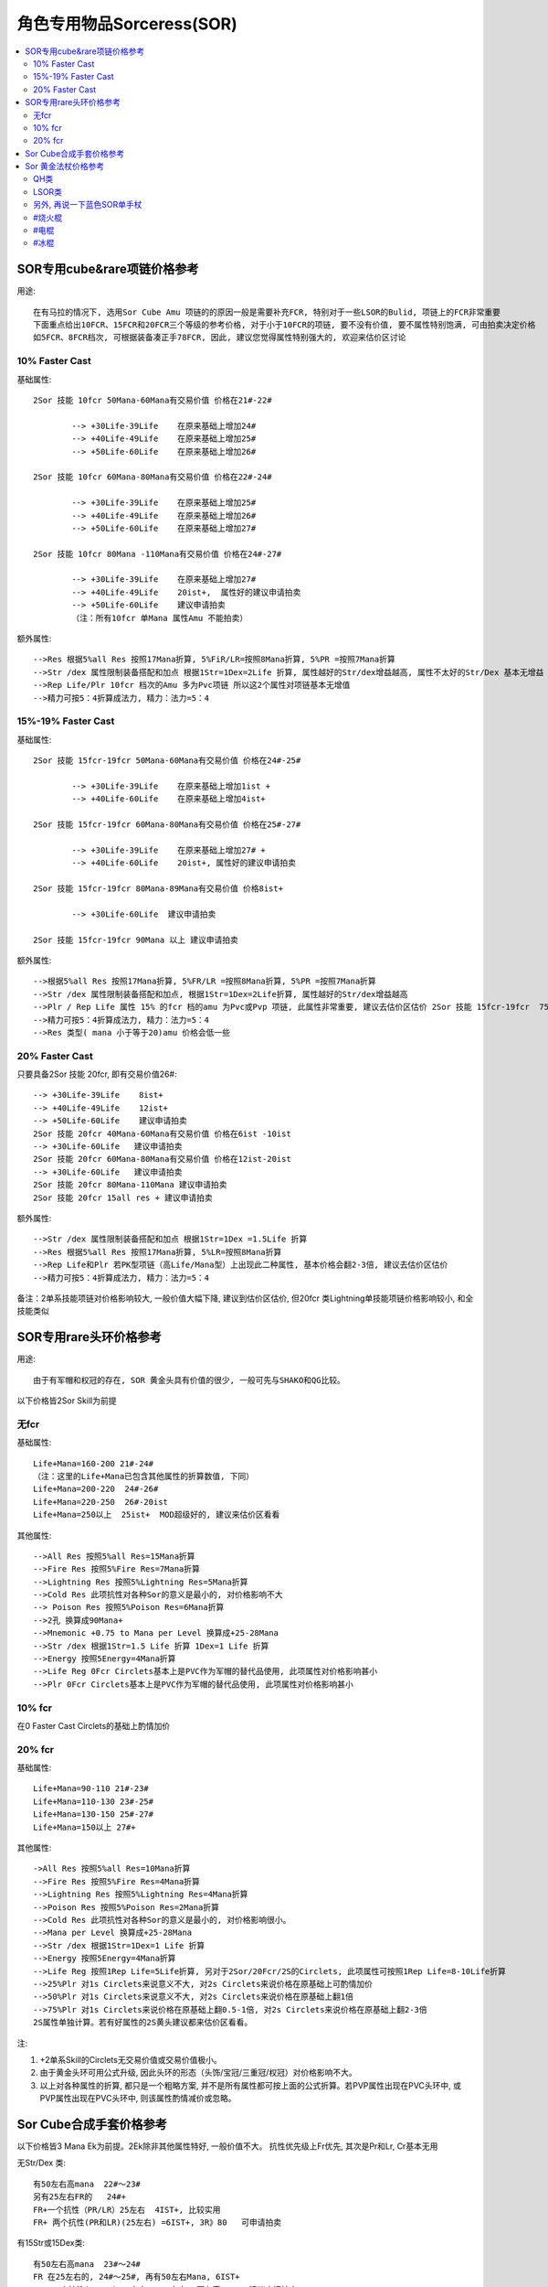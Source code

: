 角色专用物品Sorceress(SOR)
===============================================================================

.. contents::
    :depth: 2
    :local:

SOR专用cube&rare项链价格参考
-------------------------------------------------------------------------------

用途::

	在有马拉的情况下, 选用Sor Cube Amu 项链的的原因一般是需要补充FCR, 特别对于一些LSOR的Bulid, 项链上的FCR非常重要
	下面重点给出10FCR、15FCR和20FCR三个等级的参考价格, 对于小于10FCR的项链, 要不没有价值, 要不属性特别饱满, 可由拍卖决定价格
	如5FCR、8FCR档次, 可根据装备凑正手78FCR, 因此, 建议您觉得属性特别强大的, 欢迎来估价区讨论

10% Faster Cast
~~~~~~~~~~~~~~~~~~~~~~~~~~~~~~~~~~~~~~~~~~~~~~~~~~~~~~~~~~~~~~~~~~~~~~~~~~~~~~~

基础属性::

	2Sor 技能 10fcr 50Mana-60Mana有交易价值 价格在21#-22#

		--> +30Life-39Life    在原来基础上增加24#
		--> +40Life-49Life    在原来基础上增加25#
		--> +50Life-60Life    在原来基础上增加26#

	2Sor 技能 10fcr 60Mana-80Mana有交易价值 价格在22#-24#

		--> +30Life-39Life    在原来基础上增加25#
		--> +40Life-49Life    在原来基础上增加26#
		--> +50Life-60Life    在原来基础上增加27#

	2Sor 技能 10fcr 80Mana -110Mana有交易价值 价格在24#-27#

		--> +30Life-39Life    在原来基础上增加27#
		--> +40Life-49Life    20ist+,  属性好的建议申请拍卖
		--> +50Life-60Life    建议申请拍卖
		（注：所有10fcr 单Mana 属性Amu 不能拍卖）

额外属性::

	-->Res 根据5%all Res 按照17Mana折算, 5%FiR/LR=按照8Mana折算, 5%PR =按照7Mana折算
	-->Str /dex 属性限制装备搭配和加点 根据1Str=1Dex=2Life 折算, 属性越好的Str/dex增益越高, 属性不太好的Str/Dex 基本无增益
	-->Rep Life/Plr 10fcr 档次的Amu 多为Pvc项链 所以这2个属性对项链基本无增值
	-->精力可按5：4折算成法力, 精力：法力=5：4 

15%-19% Faster Cast 
~~~~~~~~~~~~~~~~~~~~~~~~~~~~~~~~~~~~~~~~~~~~~~~~~~~~~~~~~~~~~~~~~~~~~~~~~~~~~~~

基础属性::

	2Sor 技能 15fcr-19fcr 50Mana-60Mana有交易价值 价格在24#-25#

		--> +30Life-39Life    在原来基础上增加1ist +
		--> +40Life-60Life    在原来基础上增加4ist+ 

	2Sor 技能 15fcr-19fcr 60Mana-80Mana有交易价值 价格在25#-27#

		--> +30Life-39Life    在原来基础上增加27# +
		--> +40Life-60Life    20ist+, 属性好的建议申请拍卖

	2Sor 技能 15fcr-19fcr 80Mana-89Mana有交易价值 价格8ist+

		--> +30Life-60Life  建议申请拍卖

	2Sor 技能 15fcr-19fcr 90Mana 以上 建议申请拍卖

额外属性::

	-->根据5%all Res 按照17Mana折算, 5%FR/LR =按照8Mana折算, 5%PR =按照7Mana折算
	-->Str /dex 属性限制装备搭配和加点, 根据1Str=1Dex=2Life折算, 属性越好的Str/dex增益越高
	-->Plr / Rep Life 属性 15% 的fcr 档的amu 为Pvc或Pvp 项链, 此属性非常重要, 建议去估价区估价 2Sor 技能 15fcr-19fcr  75%Plr  属性优秀可以申请拍卖
	-->精力可按5：4折算成法力, 精力：法力=5：4 
	-->Res 类型( mana 小于等于20)amu 价格会低一些

20% Faster Cast 
~~~~~~~~~~~~~~~~~~~~~~~~~~~~~~~~~~~~~~~~~~~~~~~~~~~~~~~~~~~~~~~~~~~~~~~~~~~~~~~

只要具备2Sor 技能 20fcr, 即有交易价值26#::

	--> +30Life-39Life    8ist+
	--> +40Life-49Life    12ist+
	--> +50Life-60Life    建议申请拍卖
	2Sor 技能 20fcr 40Mana-60Mana有交易价值 价格在6ist -10ist
	--> +30Life-60Life   建议申请拍卖
	2Sor 技能 20fcr 60Mana-80Mana有交易价值 价格在12ist-20ist
	--> +30Life-60Life   建议申请拍卖
	2Sor 技能 20fcr 80Mana-110Mana 建议申请拍卖
	2Sor 技能 20fcr 15all res + 建议申请拍卖

额外属性::

	-->Str /dex 属性限制装备搭配和加点 根据1Str=1Dex =1.5Life 折算
	-->Res 根据5%all Res 按照17Mana折算, 5%LR=按照8Mana折算 
	-->Rep Life和Plr 若PK型项链（高Life/Mana型）上出现此二种属性, 基本价格会翻2-3倍, 建议去估价区估价
	-->精力可按5：4折算成法力, 精力：法力=5：4 

备注：2单系技能项链对价格影响较大, 一般价值大幅下降, 建议到估价区估价, 但20fcr 类Lightning单技能项链价格影响较小, 和全技能类似

SOR专用rare头环价格参考
-------------------------------------------------------------------------------

用途::
	
	由于有军帽和权冠的存在, SOR 黄金头具有价值的很少, 一般可先与SHAKO和QG比较。

以下价格皆2Sor Skill为前提

无fcr
~~~~~~~~~~~~~~~~~~~~~~~~~~~~~~~~~~~~~~~~~~~~~~~~~~~~~~~~~~~~~~~~~~~~~~~~~~~~~~~

基础属性::

	Life+Mana=160-200 21#-24# 
	（注：这里的Life+Mana已包含其他属性的折算数值, 下同）
	Life+Mana=200-220  24#-26# 
	Life+Mana=220-250  26#-20ist 
	Life+Mana=250以上  25ist+  MOD超级好的, 建议来估价区看看

其他属性::

	-->All Res 按照5%all Res=15Mana折算
	-->Fire Res 按照5%Fire Res=7Mana折算
	-->Lightning Res 按照5%Lightning Res=5Mana折算
	-->Cold Res 此项抗性对各种Sor的意义是最小的, 对价格影响不大
	--> Poison Res 按照5%Poison Res=6Mana折算
	-->2孔 换算成90Mana+
	-->Mnemonic +0.75 to Mana per Level 换算成+25-28Mana
	-->Str /dex 根据1Str=1.5 Life 折算 1Dex=1 Life 折算
	-->Energy 按照5Energy=4Mana折算
	-->Life Reg 0Fcr Circlets基本上是PVC作为军帽的替代品使用, 此项属性对价格影响甚小
	-->Plr 0Fcr Circlets基本上是PVC作为军帽的替代品使用, 此项属性对价格影响甚小

10% fcr
~~~~~~~~~~~~~~~~~~~~~~~~~~~~~~~~~~~~~~~~~~~~~~~~~~~~~~~~~~~~~~~~~~~~~~~~~~~~~~~

在0 Faster Cast Circlets的基础上酌情加价

20% fcr
~~~~~~~~~~~~~~~~~~~~~~~~~~~~~~~~~~~~~~~~~~~~~~~~~~~~~~~~~~~~~~~~~~~~~~~~~~~~~~~

基础属性::

	Life+Mana=90-110 21#-23# 
	Life+Mana=110-130 23#-25# 
	Life+Mana=130-150 25#-27# 
	Life+Mana=150以上 27#+

其他属性::

	->All Res 按照5%all Res=10Mana折算
	-->Fire Res 按照5%Fire Res=4Mana折算
	-->Lightning Res 按照5%Lightning Res=4Mana折算
	-->Poison Res 按照5%Poison Res=2Mana折算
	-->Cold Res 此项抗性对各种Sor的意义是最小的, 对价格影响很小。
	-->Mana per Level 换算成+25-28Mana
	-->Str /dex 根据1Str=1Dex=1 Life 折算
	-->Energy 按照5Energy=4Mana折算
	-->Life Reg 按照1Rep Life=5Life折算, 另对于2Sor/20Fcr/2S的Circlets, 此项属性可按照1Rep Life=8-10Life折算
	-->25%Plr 对1s Circlets来说意义不大, 对2s Circlets来说价格在原基础上可酌情加价
	-->50%Plr 对1s Circlets来说意义不大, 对2s Circlets来说价格在原基础上翻1倍
	-->75%Plr 对1s Circlets来说价格在原基础上翻0.5-1倍, 对2s Circlets来说价格在原基础上翻2-3倍
	2S属性单独计算。若有好属性的2S黄头建议都来估价区看看。

注:

1. +2单系Skill的Circlets无交易价值或交易价值极小。
2. 由于黄金头环可用公式升级, 因此头环的形态（头饰/宝冠/三重冠/权冠）对价格影响不大。
3. 以上对各种属性的折算, 都只是一个粗略方案, 并不是所有属性都可按上面的公式折算。若PVP属性出现在PVC头环中, 或PVP属性出现在PVC头环中, 则该属性酌情减价或忽略。

Sor Cube合成手套价格参考
-------------------------------------------------------------------------------

以下价格皆3 Mana Ek为前提。2Ek除非其他属性特好, 一般价值不大。
抗性优先级上Fr优先, 其次是Pr和Lr, Cr基本无用

无Str/Dex 类::

	有50左右高mana  22#～23#
	另有25左右FR的   24#+
	FR+一个抗性（PR/LR）25左右  4IST+, 比较实用
	FR+ 两个抗性(PR和LR)(25左右) =6IST+, 3R》80   可申请拍卖             

有15Str或15Dex类::

	有50左右高mana  23#～24#
	FR 在25左右的, 24#～25#, 再有50左右Mana, 6IST+
	FR+ 一个抗性(PR/LR）25左右= 27#左右, 再有高Mana  建议申请拍卖
	FR+ 两个抗性(PR/LR)25左右 25IST左右,  可申请拍卖

有15Str兼15Dex类::

	有15STR兼15DEX   27#+
	FR 在25左右 28#+  之后更好属性建议申请拍卖, 从上个赛季来看, 双15的更受欢迎。


注:

1. STR或DEX不是15的在同类基础价格上降低40%~60%
2. 手套中若有冰冻减半, 25%PLR可适当增加价格
3. 属性不错的 建议去估价区

Sor 黄金法杖价格参考
-------------------------------------------------------------------------------

QH类
~~~~~~~~~~~~~~~~~~~~~~~~~~~~~~~~~~~~~~~~~~~~~~~~~~~~~~~~~~~~~~~~~~~~~~~~~~~~~~~
::

	2skill(2Fire Skill)/3qh为基础的黄色棒
	1S 23# 
	+1Fire Mastery   25#左右
	+2Fire Mastery   26#左右
	+3Fire Mastery   27#+
	2S 25#
	+1Fire Mastery   26#左右 
	+2Fire Mastery   27#+
	+3Fire Mastery   建议申请拍卖

LSOR类
~~~~~~~~~~~~~~~~~~~~~~~~~~~~~~~~~~~~~~~~~~~~~~~~~~~~~~~~~~~~~~~~~~~~~~~~~~~~~~~
::

	2SKILL(2Lightning Skill)/20FCR/3CL(3lighting)为基础
	1S  23#
	+1Lightning Mastery  24#左右
	+2Lightning Mastery  25#左右
	+3Lightinng Mastery  27#+  如有高MANA/高R/高LF  建议申请拍卖
	2S 26#+
	基本附加MOD很好的话可到估价区申请拍卖

另外, 再说一下蓝色SOR单手杖
~~~~~~~~~~~~~~~~~~~~~~~~~~~~~~~~~~~~~~~~~~~~~~~~~~~~~~~~~~~~~~~~~~~~~~~~~~~~~~~

#烧火棍
~~~~~~~~~~~~~~~~~~~~~~~~~~~~~~~~~~~~~~~~~~~~~~~~~~~~~~~~~~~~~~~~~~~~~~~~~~~~~~~
::

	+3火系技能/2强化/2s 或 2火系技能/3强化/2s  2ist左右
	+3火系技能/3强化/2s  10ist左右 
	+3火系技能/3强化/xxfm(支配之焰)...申请估价发证拍卖 2s情况1fm 24ist+, 2fm 保守50ist+, 3fm天价。1s价格减半。

#电棍  
~~~~~~~~~~~~~~~~~~~~~~~~~~~~~~~~~~~~~~~~~~~~~~~~~~~~~~~~~~~~~~~~~~~~~~~~~~~~~~~
::

	+3电系技能/2s/3(闪电、连锁闪电、新星)  4-8ist
	+3电系技能/2s/3(闪电、连锁闪电、新星)/XXX(加成,支配都行)申请估价发证拍卖
	+3电系技能/20fcr/2s/3(闪电、连锁闪电、新星)/XXX(加成, 支配都行, 可有可无)申请估价发证拍卖||保守估计30#+
	一般的电棒, 建议估价区估价

#冰棍
~~~~~~~~~~~~~~~~~~~~~~~~~~~~~~~~~~~~~~~~~~~~~~~~~~~~~~~~~~~~~~~~~~~~~~~~~~~~~~~
::

	+3冰系技能/20fcr/2s/3暴风雪/不可拍卖, 25#, 略等于最垃圾的次元; 有其他技能(对BLZ加成,支配等)再估价